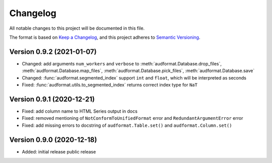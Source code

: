 Changelog
=========

All notable changes to this project will be documented in this file.

The format is based on `Keep a Changelog`_,
and this project adheres to `Semantic Versioning`_.


Version 0.9.2 (2021-01-07)
--------------------------

* Changed: add arguments ``num_workers`` and ``verbose`` to
  :meth:`audformat.Database.drop_files`,
  :meth:`audformat.Database.map_files`,
  :meth:`audformat.Database.pick_files`,
  :meth:`audformat.Database.save`
* Changed: :func:`audformat.segmented_index`
  support ``int`` and ``float``, which will be interpreted as seconds
* Fixed: :func:`audformat.utils.to_segmented_index`
  returns correct index type for ``NaT``


Version 0.9.1 (2020-12-21)
--------------------------

* Fixed: add column name to HTML Series output in docs
* Fixed: removed mentioning of
  ``NotConformToUnifiedFormat`` error
  and ``RedundantArgumentError`` error
* Fixed: add missing errors to docstring
  of ``audformat.Table.set()``
  and ``audformat.Column.set()``


Version 0.9.0 (2020-12-18)
--------------------------

* Added: initial release public release


.. _Keep a Changelog:
    https://keepachangelog.com/en/1.0.0/
.. _Semantic Versioning:
    https://semver.org/spec/v2.0.0.html
